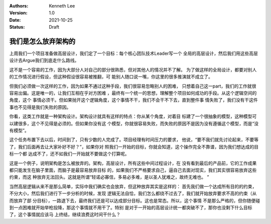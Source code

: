 .. Kenneth Lee 版权所有 2021

:Authors: Kenneth Lee
:Version: 1.0
:Date: 2021-10-25
:Status: Draft

我们是怎么放弃架构的
*********************

上周我们一个项目准备做高层设计，我们定了一个目标：每个核心团队技术Leader写一个
全局的高层设计，然后我们用这些高层设计去Argue我们到底走什么路线。

这不是一个容易的工作，因为大部分人对自己的部分很熟悉，但对其他人的情况并不了解。
为了做这样的全局设计，都要对别人的工作情况进行假设，但这种假设很容易被推翻，可
能别人随口说一嘴，你这里的很多推演就不成立了。

但我们必须做一次这样的工作，因为如果不通过这种手段，我们很容易忽略别人的困难，
只想着自己这一part，我们的工作就很容易出偏。这是唯一的，让我们互相在乎对方困难
，最终有一个统一的思想，理解整个项目如何成功的手段。从这个逻辑空间的角度，这个
事情必须干。但如果抛开这个逻辑角度，这个事情不干，我们不会干不下去，直到整件事
情失败了，我们没有干这件事也不见得是我们失败的原因。

你看，这类工作就是一种架构设计。架构设计就具有这样的特点：你从某个角度，对着目
标建了一个很抽象的模型，这种模型可以建很多，这个不见得是必须的。但如果你没有这
个模型，你就很容易失败，而失败的原因不是因为没有遵循这个模型，而是“没有模型”。

这个任务布置下去以后，时间到了，只有少数的人完成了。项目经理有时间压力的要求，
他说，“要不我们就先讨论起来，不要等了，我们后面再去让大家补好不好？”，如果你对
照我们一开始的目标，你就会知道，这个操作完全不靠谱，因为我们想达成的目标一个都
达成不了，还不如我们一开始就不要做这个打算呢。

这是一个例子，说明架构是怎么被放弃的。架构，高层设计，所有这些中间过程设计，在
没有看到最后的产品前，它的工作成果都只能发生在脑子里面，而脑子是最容易放弃目标
的，如果我们不严格要求自己，逼自己去面对现实，我们其实很容易放弃这些约束，而这
种放弃无法回头。这就是所谓“轻诺必寡信，多易必多难，是以圣人犹难之，故终无难也。
”

当然高层逻辑从来不是那么简单，实际中我们确实也会放弃，但这种放弃其实是这样的：
首先我们做一个达成所有目的的约束，不分大小，然后我们进行下一步分析的时候，发现
逻辑无法自恰，我们怎么都绕不过去了，我们就开始放弃要求不高的约束（从而放弃了部
分目标），一路退下去，最终我们还是可以达成部分目标。这也是常态。所以，这个事情
不是那么严格的，但你随便碰到一点困难就开始举枪投降，那这个事情就不用干了。特别
是对于一开始的高层设计统一都突破不了，那你也没剩下什么目标了，这个事情就应该马
上终结，继续浪费这时间干什么？
